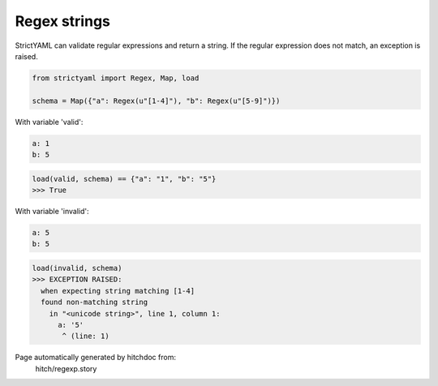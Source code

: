 Regex strings
-------------

StrictYAML can validate regular expressions and return a
string. If the regular expression does not match, an
exception is raised.

.. code-block:: python

    from strictyaml import Regex, Map, load
    
    schema = Map({"a": Regex(u"[1-4]"), "b": Regex(u"[5-9]")})

With variable 'valid':

.. code-block:: yaml

  a: 1
  b: 5



.. code-block:: python

    load(valid, schema) == {"a": "1", "b": "5"}
    >>> True

With variable 'invalid':

.. code-block:: yaml

  a: 5
  b: 5



.. code-block:: python

    load(invalid, schema)
    >>> EXCEPTION RAISED:
      when expecting string matching [1-4]
      found non-matching string
        in "<unicode string>", line 1, column 1:
          a: '5'
           ^ (line: 1)


Page automatically generated by hitchdoc from:
  hitch/regexp.story